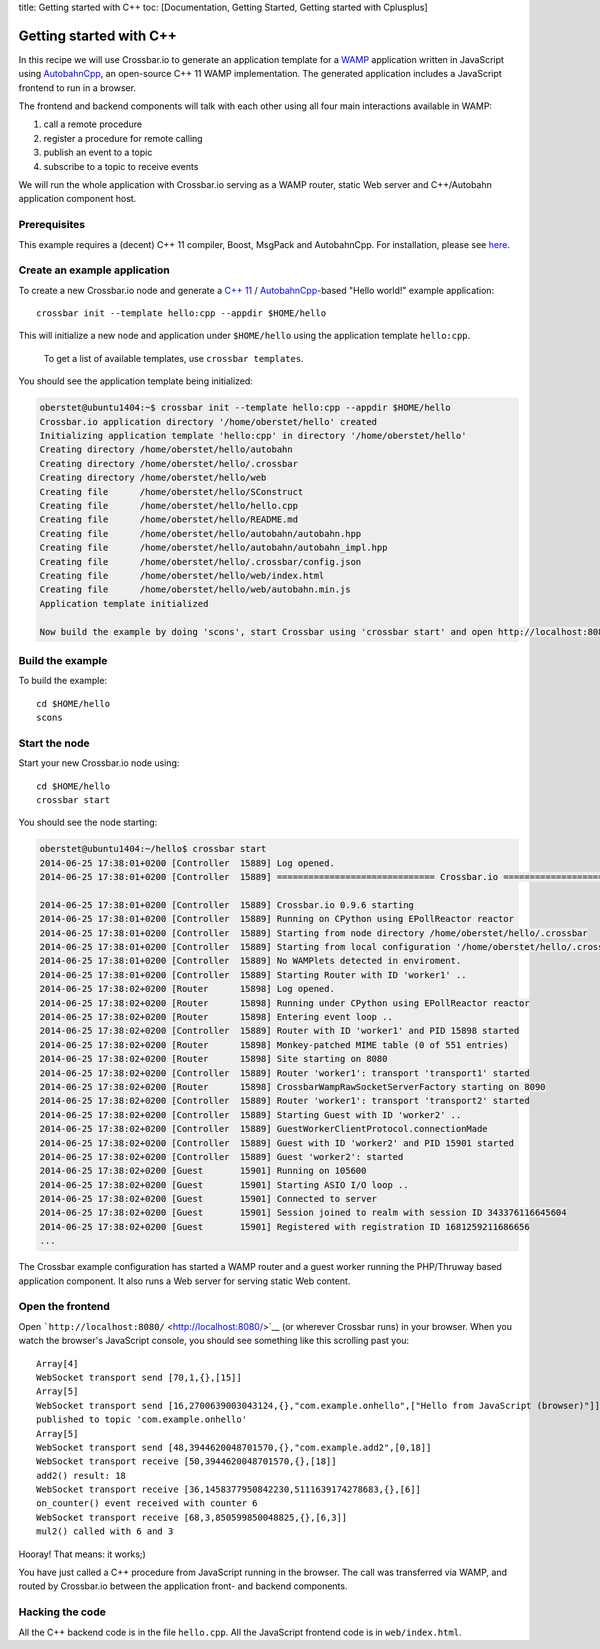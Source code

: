 title: Getting started with C++ toc: [Documentation, Getting Started,
Getting started with Cplusplus]

Getting started with C++
========================

In this recipe we will use Crossbar.io to generate an application
template for a `WAMP <http://wamp.ws/>`__ application written in
JavaScript using
`AutobahnCpp <https://github.com/crossbario/autobahn-cpp>`__, an
open-source C++ 11 WAMP implementation. The generated application
includes a JavaScript frontend to run in a browser.

The frontend and backend components will talk with each other using all
four main interactions available in WAMP:

1. call a remote procedure
2. register a procedure for remote calling
3. publish an event to a topic
4. subscribe to a topic to receive events

We will run the whole application with Crossbar.io serving as a WAMP
router, static Web server and C++/Autobahn application component host.

Prerequisites
-------------

This example requires a (decent) C++ 11 compiler, Boost, MsgPack and
AutobahnCpp. For installation, please see
`here <https://github.com/crossbario/autobahn-cpp#building>`__.

Create an example application
-----------------------------

To create a new Crossbar.io node and generate a `C++
11 <http://www.php.net/>`__ /
`AutobahnCpp <https://github.com/voryx/Thruway>`__-based "Hello world!"
example application:

::

    crossbar init --template hello:cpp --appdir $HOME/hello

This will initialize a new node and application under ``$HOME/hello``
using the application template ``hello:cpp``.

    To get a list of available templates, use ``crossbar templates``.

You should see the application template being initialized:

.. code:: console

    oberstet@ubuntu1404:~$ crossbar init --template hello:cpp --appdir $HOME/hello
    Crossbar.io application directory '/home/oberstet/hello' created
    Initializing application template 'hello:cpp' in directory '/home/oberstet/hello'
    Creating directory /home/oberstet/hello/autobahn
    Creating directory /home/oberstet/hello/.crossbar
    Creating directory /home/oberstet/hello/web
    Creating file      /home/oberstet/hello/SConstruct
    Creating file      /home/oberstet/hello/hello.cpp
    Creating file      /home/oberstet/hello/README.md
    Creating file      /home/oberstet/hello/autobahn/autobahn.hpp
    Creating file      /home/oberstet/hello/autobahn/autobahn_impl.hpp
    Creating file      /home/oberstet/hello/.crossbar/config.json
    Creating file      /home/oberstet/hello/web/index.html
    Creating file      /home/oberstet/hello/web/autobahn.min.js
    Application template initialized

    Now build the example by doing 'scons', start Crossbar using 'crossbar start' and open http://localhost:8080 in your browser.

Build the example
-----------------

To build the example:

::

    cd $HOME/hello
    scons

Start the node
--------------

Start your new Crossbar.io node using:

::

    cd $HOME/hello
    crossbar start

You should see the node starting:

.. code:: console

    oberstet@ubuntu1404:~/hello$ crossbar start
    2014-06-25 17:38:01+0200 [Controller  15889] Log opened.
    2014-06-25 17:38:01+0200 [Controller  15889] ============================== Crossbar.io ==============================

    2014-06-25 17:38:01+0200 [Controller  15889] Crossbar.io 0.9.6 starting
    2014-06-25 17:38:01+0200 [Controller  15889] Running on CPython using EPollReactor reactor
    2014-06-25 17:38:01+0200 [Controller  15889] Starting from node directory /home/oberstet/hello/.crossbar
    2014-06-25 17:38:01+0200 [Controller  15889] Starting from local configuration '/home/oberstet/hello/.crossbar/config.json'
    2014-06-25 17:38:01+0200 [Controller  15889] No WAMPlets detected in enviroment.
    2014-06-25 17:38:01+0200 [Controller  15889] Starting Router with ID 'worker1' ..
    2014-06-25 17:38:02+0200 [Router      15898] Log opened.
    2014-06-25 17:38:02+0200 [Router      15898] Running under CPython using EPollReactor reactor
    2014-06-25 17:38:02+0200 [Router      15898] Entering event loop ..
    2014-06-25 17:38:02+0200 [Controller  15889] Router with ID 'worker1' and PID 15898 started
    2014-06-25 17:38:02+0200 [Router      15898] Monkey-patched MIME table (0 of 551 entries)
    2014-06-25 17:38:02+0200 [Router      15898] Site starting on 8080
    2014-06-25 17:38:02+0200 [Controller  15889] Router 'worker1': transport 'transport1' started
    2014-06-25 17:38:02+0200 [Router      15898] CrossbarWampRawSocketServerFactory starting on 8090
    2014-06-25 17:38:02+0200 [Controller  15889] Router 'worker1': transport 'transport2' started
    2014-06-25 17:38:02+0200 [Controller  15889] Starting Guest with ID 'worker2' ..
    2014-06-25 17:38:02+0200 [Controller  15889] GuestWorkerClientProtocol.connectionMade
    2014-06-25 17:38:02+0200 [Controller  15889] Guest with ID 'worker2' and PID 15901 started
    2014-06-25 17:38:02+0200 [Controller  15889] Guest 'worker2': started
    2014-06-25 17:38:02+0200 [Guest       15901] Running on 105600
    2014-06-25 17:38:02+0200 [Guest       15901] Starting ASIO I/O loop ..
    2014-06-25 17:38:02+0200 [Guest       15901] Connected to server
    2014-06-25 17:38:02+0200 [Guest       15901] Session joined to realm with session ID 343376116645604
    2014-06-25 17:38:02+0200 [Guest       15901] Registered with registration ID 1681259211686656
    ...

The Crossbar example configuration has started a WAMP router and a guest
worker running the PHP/Thruway based application component. It also runs
a Web server for serving static Web content.

Open the frontend
-----------------

Open ```http://localhost:8080/`` <http://localhost:8080/>`__ (or
wherever Crossbar runs) in your browser. When you watch the browser's
JavaScript console, you should see something like this scrolling past
you:

::

    Array[4]
    WebSocket transport send [70,1,{},[15]]
    Array[5]
    WebSocket transport send [16,2700639003043124,{},"com.example.onhello",["Hello from JavaScript (browser)"]]
    published to topic 'com.example.onhello'
    Array[5]
    WebSocket transport send [48,3944620048701570,{},"com.example.add2",[0,18]]
    WebSocket transport receive [50,3944620048701570,{},[18]]
    add2() result: 18
    WebSocket transport receive [36,1458377950842230,5111639174278683,{},[6]]
    on_counter() event received with counter 6
    WebSocket transport receive [68,3,850599850048825,{},[6,3]]
    mul2() called with 6 and 3

Hooray! That means: it works;)

You have just called a C++ procedure from JavaScript running in the
browser. The call was transferred via WAMP, and routed by Crossbar.io
between the application front- and backend components.

Hacking the code
----------------

All the C++ backend code is in the file ``hello.cpp``. All the
JavaScript frontend code is in ``web/index.html``.
